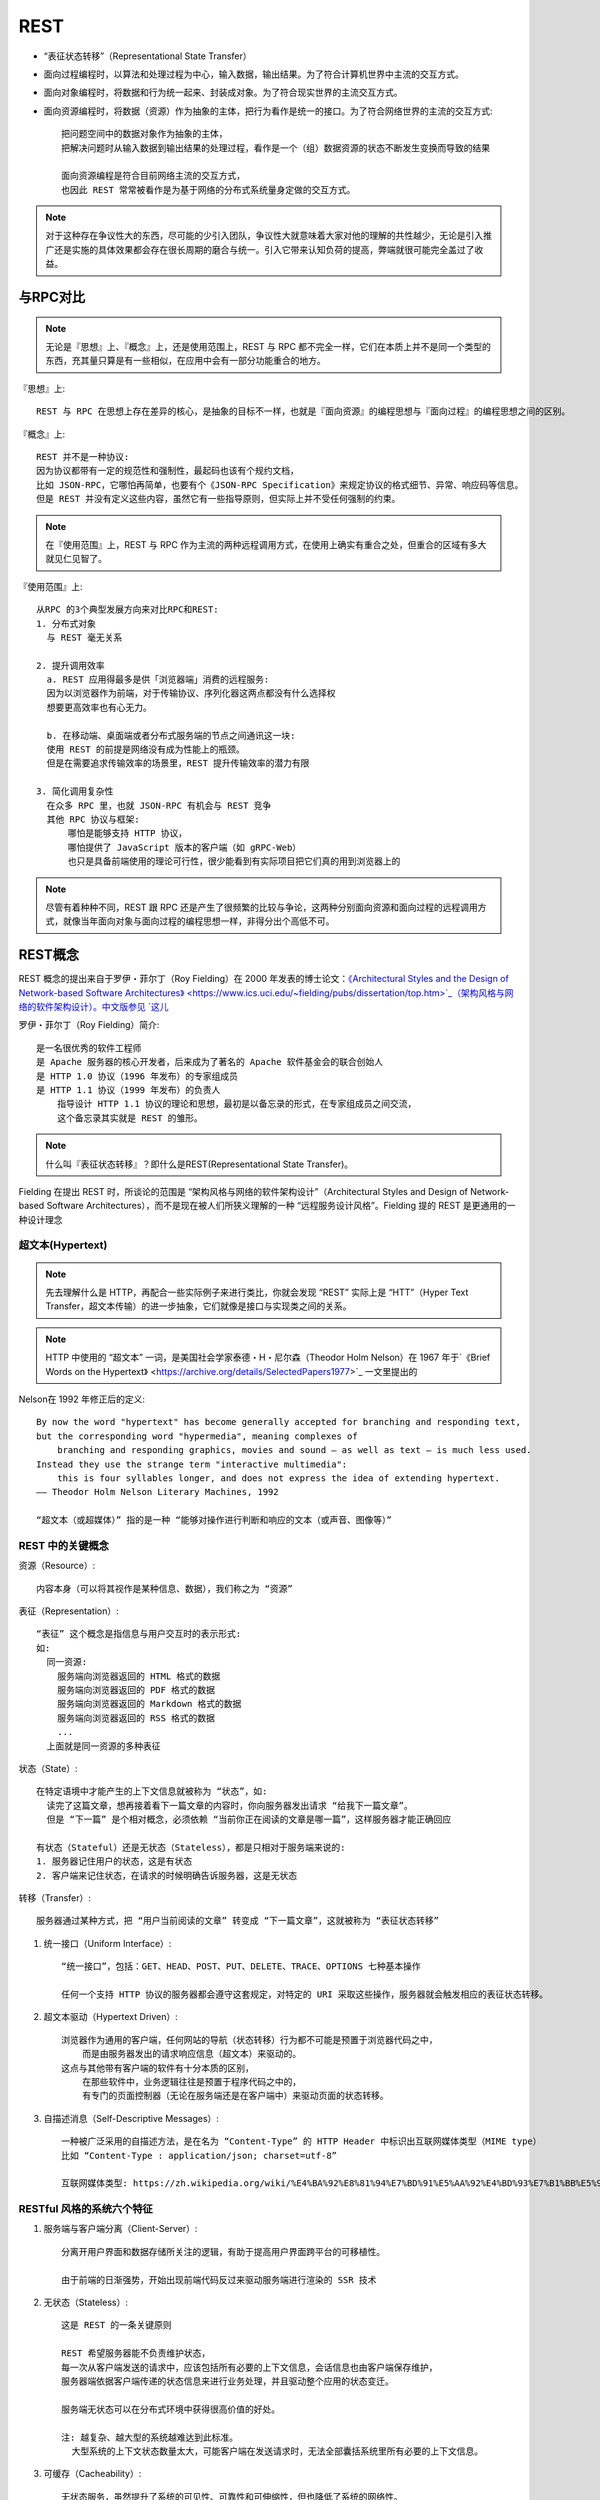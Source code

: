 REST
##########

* “表征状态转移”（Representational State Transfer）

* 面向过程编程时，以算法和处理过程为中心，输入数据，输出结果。为了符合计算机世界中主流的交互方式。
* 面向对象编程时，将数据和行为统一起来、封装成对象。为了符合现实世界的主流交互方式。
* 面向资源编程时，将数据（资源）作为抽象的主体，把行为看作是统一的接口。为了符合网络世界的主流的交互方式::
  
    把问题空间中的数据对象作为抽象的主体，
    把解决问题时从输入数据到输出结果的处理过程，看作是一个（组）数据资源的状态不断发生变换而导致的结果

    面向资源编程是符合目前网络主流的交互方式，
    也因此 REST 常常被看作是为基于网络的分布式系统量身定做的交互方式。

.. note:: 对于这种存在争议性大的东西，尽可能的少引入团队，争议性大就意味着大家对他的理解的共性越少，无论是引入推广还是实施的具体效果都会存在很长周期的磨合与统一。引入它带来认知负荷的提高，弊端就很可能完全盖过了收益。




与RPC对比
=========

.. note:: 无论是『思想』上、『概念』上，还是使用范围上，REST 与 RPC 都不完全一样，它们在本质上并不是同一个类型的东西，充其量只算是有一些相似，在应用中会有一部分功能重合的地方。

『思想』上::

    REST 与 RPC 在思想上存在差异的核心，是抽象的目标不一样，也就是『面向资源』的编程思想与『面向过程』的编程思想之间的区别。


『概念』上::

    REST 并不是一种协议:
    因为协议都带有一定的规范性和强制性，最起码也该有个规约文档，
    比如 JSON-RPC，它哪怕再简单，也要有个《JSON-RPC Specification》来规定协议的格式细节、异常、响应码等信息。
    但是 REST 并没有定义这些内容，虽然它有一些指导原则，但实际上并不受任何强制的约束。


.. note:: 在『使用范围』上，REST 与 RPC 作为主流的两种远程调用方式，在使用上确实有重合之处，但重合的区域有多大就见仁见智了。


『使用范围』上::

    从RPC 的3个典型发展方向来对比RPC和REST:
    1. 分布式对象
      与 REST 毫无关系

    2. 提升调用效率
      a. REST 应用得最多是供「浏览器端」消费的远程服务:
      因为以浏览器作为前端，对于传输协议、序列化器这两点都没有什么选择权
      想要更高效率也有心无力。

      b. 在移动端、桌面端或者分布式服务端的节点之间通讯这一块:
      使用 REST 的前提是网络没有成为性能上的瓶颈。
      但是在需要追求传输效率的场景里，REST 提升传输效率的潜力有限

    3. 简化调用复杂性
      在众多 RPC 里，也就 JSON-RPC 有机会与 REST 竞争
      其他 RPC 协议与框架:
          哪怕是能够支持 HTTP 协议，
          哪怕提供了 JavaScript 版本的客户端（如 gRPC-Web）
          也只是具备前端使用的理论可行性，很少能看到有实际项目把它们真的用到浏览器上的


.. note:: 尽管有着种种不同，REST 跟 RPC 还是产生了很频繁的比较与争论，这两种分别面向资源和面向过程的远程调用方式，就像当年面向对象与面向过程的编程思想一样，非得分出个高低不可。


REST概念
========

REST 概念的提出来自于罗伊・菲尔丁（Roy Fielding）在 2000 年发表的博士论文：`《Architectural Styles and the Design of Network-based Software Architectures》 <https://www.ics.uci.edu/~fielding/pubs/dissertation/top.htm>`_（架构风格与网络的软件架构设计）。中文版参见 `这儿 <https://www.infoq.cn/article/2007/07/dlee-fielding-rest/>`_

罗伊・菲尔丁（Roy Fielding）简介::

    是一名很优秀的软件工程师
    是 Apache 服务器的核心开发者，后来成为了著名的 Apache 软件基金会的联合创始人
    是 HTTP 1.0 协议（1996 年发布）的专家组成员
    是 HTTP 1.1 协议（1999 年发布）的负责人
        指导设计 HTTP 1.1 协议的理论和思想，最初是以备忘录的形式，在专家组成员之间交流，
        这个备忘录其实就是 REST 的雏形。

.. note:: 什么叫『表征状态转移』？即什么是REST(Representational State Transfer)。

Fielding 在提出 REST 时，所谈论的范围是 “架构风格与网络的软件架构设计”（Architectural Styles and Design of Network-based Software Architectures），而不是现在被人们所狭义理解的一种 “远程服务设计风格”。Fielding 提的 REST 是更通用的一种设计理念

超文本(Hypertext)
-----------------

.. note:: 先去理解什么是 HTTP，再配合一些实际例子来进行类比，你就会发现 “REST” 实际上是 “HTT”（Hyper Text Transfer，超文本传输）的进一步抽象，它们就像是接口与实现类之间的关系。

.. note:: HTTP 中使用的 “超文本” 一词，是美国社会学家泰德・H・尼尔森（Theodor Holm Nelson）在 1967 年于`《Brief Words on the Hypertext》 <https://archive.org/details/SelectedPapers1977>`_ 一文里提出的

Nelson在 1992 年修正后的定义::

    By now the word "hypertext" has become generally accepted for branching and responding text, 
    but the corresponding word "hypermedia", meaning complexes of 
        branching and responding graphics, movies and sound – as well as text – is much less used. 
    Instead they use the strange term "interactive multimedia": 
        this is four syllables longer, and does not express the idea of extending hypertext.
    —— Theodor Holm Nelson Literary Machines, 1992

    “超文本（或超媒体）” 指的是一种 “能够对操作进行判断和响应的文本（或声音、图像等）”


REST 中的关键概念
-----------------

资源（Resource）::

    内容本身（可以将其视作是某种信息、数据），我们称之为 “资源”

表征（Representation）::

    “表征” 这个概念是指信息与用户交互时的表示形式:
    如:
      同一资源:
        服务端向浏览器返回的 HTML 格式的数据
        服务端向浏览器返回的 PDF 格式的数据
        服务端向浏览器返回的 Markdown 格式的数据
        服务端向浏览器返回的 RSS 格式的数据
        ...
      上面就是同一资源的多种表征

状态（State）::

    在特定语境中才能产生的上下文信息就被称为 “状态”，如:
      读完了这篇文章，想再接着看下一篇文章的内容时，你向服务器发出请求 “给我下一篇文章”。
      但是 “下一篇” 是个相对概念，必须依赖 “当前你正在阅读的文章是哪一篇”，这样服务器才能正确回应

    有状态（Stateful）还是无状态（Stateless），都是只相对于服务端来说的:
    1. 服务器记住用户的状态，这是有状态
    2. 客户端来记住状态，在请求的时候明确告诉服务器，这是无状态

转移（Transfer）::

    服务器通过某种方式，把 “用户当前阅读的文章” 转变成 “下一篇文章”，这就被称为 “表征状态转移”

1. 统一接口（Uniform Interface）::

    “统一接口”，包括：GET、HEAD、POST、PUT、DELETE、TRACE、OPTIONS 七种基本操作

    任何一个支持 HTTP 协议的服务器都会遵守这套规定，对特定的 URI 采取这些操作，服务器就会触发相应的表征状态转移。

2. 超文本驱动（Hypertext Driven）::

    浏览器作为通用的客户端，任何网站的导航（状态转移）行为都不可能是预置于浏览器代码之中，
        而是由服务器发出的请求响应信息（超文本）来驱动的。
    这点与其他带有客户端的软件有十分本质的区别，
        在那些软件中，业务逻辑往往是预置于程序代码之中的，
        有专门的页面控制器（无论在服务端还是在客户端中）来驱动页面的状态转移。

3. 自描述消息（Self-Descriptive Messages）::

    一种被广泛采用的自描述方法，是在名为 “Content-Type” 的 HTTP Header 中标识出互联网媒体类型（MIME type）
    比如 “Content-Type : application/json; charset=utf-8”

    互联网媒体类型: https://zh.wikipedia.org/wiki/%E4%BA%92%E8%81%94%E7%BD%91%E5%AA%92%E4%BD%93%E7%B1%BB%E5%9E%8B

RESTful 风格的系统六个特征
--------------------------

1. 服务端与客户端分离（Client-Server）::

    分离开用户界面和数据存储所关注的逻辑，有助于提高用户界面跨平台的可移植性。

    由于前端的日渐强势，开始出现前端代码反过来驱动服务端进行渲染的 SSR 技术

2. 无状态（Stateless）::

    这是 REST 的一条关键原则

    REST 希望服务器能不负责维护状态，
    每一次从客户端发送的请求中，应该包括所有必要的上下文信息，会话信息也由客户端保存维护，
    服务器端依据客户端传递的状态信息来进行业务处理，并且驱动整个应用的状态变迁。

    服务端无状态可以在分布式环境中获得很高价值的好处。

    注: 越复杂、越大型的系统越难达到此标准。
      大型系统的上下文状态数量太大，可能客户端在发送请求时，无法全部囊括系统里所有必要的上下文信息。

3. 可缓存（Cacheability）::

    无状态服务，虽然提升了系统的可见性、可靠性和可伸缩性，但也降低了系统的网络性。
      即: 无状态的服务则可能会需要多个请求，或者在请求中带有冗余的信息。
    为了缓解这个矛盾，REST 希望软件系统能够像万维网一样，客户端和中间的通讯传递者（代理）可以将部分服务端的应答缓存起来

    运作良好的缓存机制可以减少客户端、服务器之间的交互，甚至有些场景中可以完全避免交互，这就进一步提高了性能。

4. 分层系统（Layered System）::

    客户端一般不需要知道是否直接连接到了最终的服务器，或者是连接到路径上的中间服务器。
    中间服务器可以通过负载均衡和共享缓存的机制，提高系统的可扩展性，这样也便于缓存、伸缩和安全策略的部署。

5. 统一接口（Uniform Interface）::

    REST 希望开发者面向资源编程，
      希望软件系统设计的重点放在抽象系统该有哪些资源上，而不是抽象系统该有哪些行为（服务）上。

    统一接口也是 REST 最容易陷入争论的地方，
      基于网络的软件系统，到底是面向资源更好，还是面向服务更合适，
      这件事情在很长的时间里恐怕都不会有个定论，也许永远都没有。
    但是，有一个已经基本清晰的结论是：面向资源编程的抽象程度通常更高。

    坏处是往往距离人类的思维方式更远
    好处是往往通用程度会更好。

    举例:
      后台管理上的登录、注销功能
    说明:
      面向服务的概念: 登录=>login、注销=>logout
      面向资源的概念: 
          设定一个Session 资源
          登录=> PUT Session
          注销=> DELETE Session

    要在架构设计中合理恰当地利用统一接口，Fielding 给出了三个建议：
      第一，系统要能做到每次请求中都包含资源的 ID，所有操作均通过资源 ID 来进行；
      第二，每个资源都应该是自描述的消息；
      第三，通过超文本来驱动应用状态的转移。


6. 按需代码（Code-On-Demand）::

    被 Fielding 列为了一条可选原则
      原因其实并非是它特别难以达到，更多是出于必要性和性价比的实际考虑。

    按需代码是指任何按照客户端（如浏览器）的请求，将可执行的软件程序从服务器发送到客户端的技术。

    例子:
    以前的 Java Applet 技术、今天的 WebAssembly 等都属于典型的按需代码，
    蕴含着具体执行逻辑的代码存放在了服务端，
    只有当客户端请求了某个 Java Applet 之后，
    代码才会被传输并在客户端机器中运行，结束后通常也会随即在客户端中被销毁掉。

Richardson 成熟度模型
=====================


Richardson `成熟度模型 <https://martinfowler.com/articles/richardsonMaturityModel.html>`_ ::

    RESTful Web APIs” 和 “RESTful Web Services” 的作者伦纳德・理查德森（Leonard Richardson）
    提出了一个衡量 “服务有多么 REST” 的 Richardson 成熟度模型（Richardson Maturity Model，RMM）

    Richardson 将服务接口按照 “REST 的程度”，从低到高分为 0 至 3 共 4 级：
    1. The Swamp of Plain Old XML：完全不 REST。
    2. Resources：开始引入资源的概念。
    3. HTTP Verbs：引入统一接口，映射到 HTTP 协议的方法上。
    4. Hypermedia Controls：在咱们课程里面的说法是 “超文本驱动”，
        在 Fielding 论文里的说法是 Hypertext as the Engine of Application State（HATEOAS）

第 0 级成熟度：The Swamp of Plain Old XML::

    医院开放了一个 /appointmentService 的 Web API，传入日期、医生姓名作为参数，就可以得到该时间段、该医生的空闲时间。

    1. 请求医生的空闲时间:
    POST /appointmentService?action=query HTTP/1.1
    {date: "2020-03-04", doctor: "mjones"}

    返回:
    HTTP/1.1 200 OK
    [ 
      {start:"14:00", end: "14:50", doctor: "mjones"}, 
      {start:"16:00", end: "16:50", doctor: "mjones"}
    ]

    2. 预约确认，并提交了我的基本信息:
    POST /appointmentService?action=comfirm HTTP/1.1

    {
        appointment: {date: "2020-03-04", start:"14:00", doctor: "mjones"},
        patient: {name: xx, age: 30, ……}
    }

    返回:
    a. 预约成功
    HTTP/1.1 200 OK

    {
        code: 0,
        message: "Successful confirmation of appointment"
    }

    b. 预约失败，有人在我前面抢先预约了
    HTTP/1.1 200 OK

    {
        code: 1
        message: "doctor not available"
    }

    结论: 非常直观的基于 RPC 风格的服务设计

第 1 级成熟度：Resources::

    通往 REST 的第一步是引入资源的概念
      在 API 中最基本的体现，它是围绕着资源而不是过程来设计服务

    每次请求中都应包含资源 ID，所有操作均通过资源 ID 来进行

    1. 请求医生的空闲时间:
    POST /doctors/mjones HTTP/1.1

    {date: "2020-03-04"}

    返回:
    服务器传回一个包含了 ID 的信息。
    注意，ID 是资源的唯一编号，有 ID 即代表 “医生的档期” 被视为一种资源:
    HTTP/1.1 200 OK

    [
        {id: 1234, start:"14:00", end: "14:50", doctor: "mjones"},
        {id: 5678, start:"16:00", end: "16:50", doctor: "mjones"}
    ]

    2. 预约确认，并提交了我的基本信息:
    POST /schedules/1234 HTTP/1.1

    {name: xx, age: 30, ……}

第 2 级成熟度：HTTP Verbs::

    引入统一接口（Uniform Interface）
    HTTP 协议的标准方法是经过精心设计的，它几乎涵盖了资源可能遇到的所有操作场景:

    1. 把不同业务需求抽象为对资源的增加、修改、删除等操作来解决；
    2. 针对响应代码，使用 HTTP 协议的 Status Code，可以涵盖大多数资源操作可能出现的异常（也可自定义扩展的）；
    3. 针对安全性，依靠 HTTP Header 中携带的额外认证、授权信息来解决

    1. 在获取医生档期时，应该使用具有查询语义的 GET 操作来完成
    GET /doctors/mjones/schedule?date=2020-03-04&status=open HTTP/1.1

    返回:
    HTTP/1.1 200 OK

    [
        {id: 1234, start:"14:00", end: "14:50", doctor: "mjones"},
        {id: 5678, start:"16:00", end: "16:50", doctor: "mjones"}
    ]

    2. 预约确认，并提交了我的基本信息:
    POST /schedules/1234 HTTP/1.1

    {name: xx, age: 30, ……}

    返回:
    a. 预约成功
      HTTP/1.1 201 Created

      Successful confirmation of appointment
    b. 失败
      HTTP/1.1 409 Conflict

      doctor not available

第 3 级成熟度：Hypermedia Controls::

    关键词: HATEOAS, 超文本驱动

    希望能达到这样一种效果:
      除了第一个请求是由你在浏览器地址栏输入的信息所驱动的之外，
      其他的请求都应该能够自己描述清楚后续可能发生的状态转移，由超文本自身来驱动。


    1. 在获取医生档期时，应该使用具有查询语义的 GET 操作来完成
    GET /doctors/mjones/schedule?date=2020-03-04&status=open HTTP/1.1

    返回(服务器传回的响应信息应该包括如何预约档期、如何了解医生信息等可能的后续操作):
    HTTP/1.1 200 OK

    {
        schedules：[
            {
                id: 1234, start:"14:00", end: "14:50", doctor: "mjones",
                links: [
                    {rel: "comfirm schedule", href: "/schedules/1234"}
                ]
            },
            {
                id: 5678, start:"16:00", end: "16:50", doctor: "mjones",
                links: [
                    {rel: "comfirm schedule", href: "/schedules/5678"}
                ]
            }
        ],
        links: [
           {rel: "doctor info", href: "/doctors/mjones/info"}
        ]
    }

    做到了第 3 级 REST，那么服务端的 API 和客户端就可以做到完全解耦了。
    这样一来，你再想要调整服务数量，或者同一个服务做 API 升级，将会变得非常简单。
    gordon评: 做成web页面了


REST 的不足与争议
=================

第一个有争议的问题是：面向资源的编程思想只适合做 CRUD，只有面向过程、面向对象编程才能处理真正复杂的业务逻辑::

    Google 推荐的 REST API 风格来拓展 HTTP 标准方法:
    自定义方法: https://cloud.google.com/apis/design/custom_methods

    自定义方法应该放在资源路径末尾，嵌入冒号加自定义动词的后缀,如(这儿的undelete):
    POST /user/user_id/cart/book_id:undelete

第二个有争议的问题是：REST 与 HTTP 完全绑定，不适用于要求高性能传输的场景中::

    面向资源编程与协议无关

第五个有争议的问题是：REST 缺乏对资源进行 “部分” 和 “批量” 的处理能力::

    可能是未来面向资源的思想和 API 设计风格的发展方向。

    HTTP 协议对 REST 的束缚:
    1. 缺少对资源的 “部分” 操作的支持
      例: 只是想获得某个用户的姓名
        RPC 风格中可以设计一个 “getUsernameById” 的服务
        REST 风格需向服务端请求整个用户对象，然后丢弃掉返回结果中的其他属性，这就是一种请求冗余（Overfetching）。
    2. 缺少对资源的 “批量” 操作的支持
      例: 给 1000 个用户的昵称加 “VIP” 前缀时
      例2: 在网店买东西的时候，下单、冻结库存、支付、加积分、扣减库存这一系列步骤会涉及多个资源的变化
          这时候我们就得创建一种 “事务” 的抽象资源，或者用某种具体的资源（比如 “结算单”）
          贯穿网购这个过程的始终，每次操作其他资源时都带着事务或者结算单的 ID
          对于 HTTP 协议来说，由于它的无状态性，相对来说不适用于（并非不能够）处理这类业务场景






